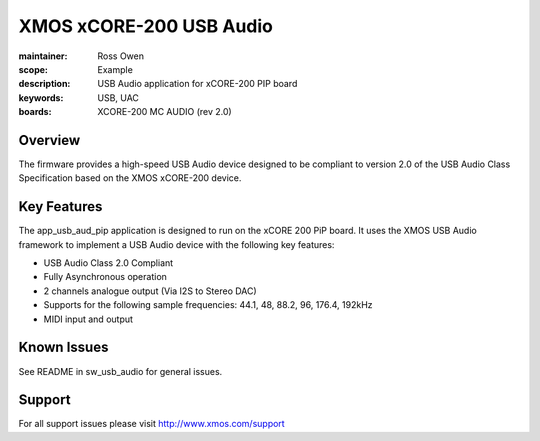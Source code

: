 XMOS xCORE-200 USB Audio
========================

:maintainer: Ross Owen
:scope: Example
:description: USB Audio application for xCORE-200 PIP board
:keywords: USB, UAC
:boards: XCORE-200 MC AUDIO (rev 2.0)

Overview
........

The firmware provides a high-speed USB Audio device designed to be compliant to version 2.0 of the USB Audio Class Specification based on the XMOS xCORE-200 device.

Key Features
............

The app_usb_aud_pip application is designed to run on the xCORE 200 PiP board. It uses the XMOS USB Audio framework to implement a USB Audio device with the following key features:

- USB Audio Class 2.0 Compliant

- Fully Asynchronous operation

- 2 channels analogue output (Via I2S to Stereo DAC)

- Supports for the following sample frequencies: 44.1, 48, 88.2, 96, 176.4, 192kHz

- MIDI input and output

Known Issues
............

See README in sw_usb_audio for general issues.

Support
.......

For all support issues please visit http://www.xmos.com/support



